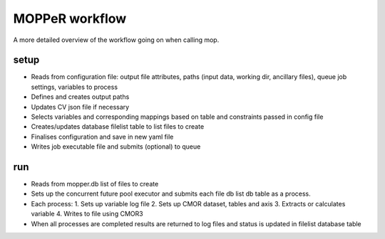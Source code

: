 MOPPeR workflow
~~~~~~~~~~~~~~~
A more detailed overview of the workflow going on when calling mop.

setup
^^^^^

* Reads from configuration file: output file attributes, paths (input data, working dir, ancillary files), queue job settings, variables to process 
* Defines and creates output paths
* Updates CV json file if necessary
* Selects variables and corresponding mappings based on table and constraints passed in config file
* Creates/updates database filelist table to list files to create
* Finalises configuration and save in new yaml file
* Writes job executable file and submits (optional) to queue

run
^^^

* Reads from mopper.db list of files to create
* Sets up the concurrent future pool executor and submits each file db list db table as a process.
* Each process:
  1. Sets up variable log file
  2. Sets up CMOR dataset, tables and axis
  3. Extracts or calculates variable
  4. Writes to file using CMOR3
* When all processes are completed results are returned to log files and status is updated in filelist database table

